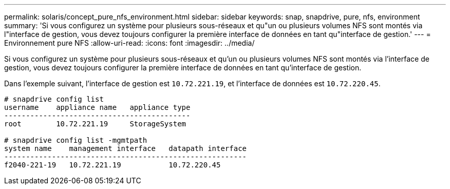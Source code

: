 ---
permalink: solaris/concept_pure_nfs_environment.html 
sidebar: sidebar 
keywords: snap, snapdrive, pure, nfs, environment 
summary: 'Si vous configurez un système pour plusieurs sous-réseaux et qu"un ou plusieurs volumes NFS sont montés via l"interface de gestion, vous devez toujours configurer la première interface de données en tant qu"interface de gestion.' 
---
= Environnement pure NFS
:allow-uri-read: 
:icons: font
:imagesdir: ../media/


[role="lead"]
Si vous configurez un système pour plusieurs sous-réseaux et qu'un ou plusieurs volumes NFS sont montés via l'interface de gestion, vous devez toujours configurer la première interface de données en tant qu'interface de gestion.

Dans l'exemple suivant, l'interface de gestion est `10.72.221.19`, et l'interface de données est `10.72.220.45`.

[listing]
----
# snapdrive config list
username    appliance name   appliance type
-------------------------------------------
root        10.72.221.19     StorageSystem

# snapdrive config list -mgmtpath
system name    management interface   datapath interface
--------------------------------------------------------
f2040-221-19   10.72.221.19           10.72.220.45
----